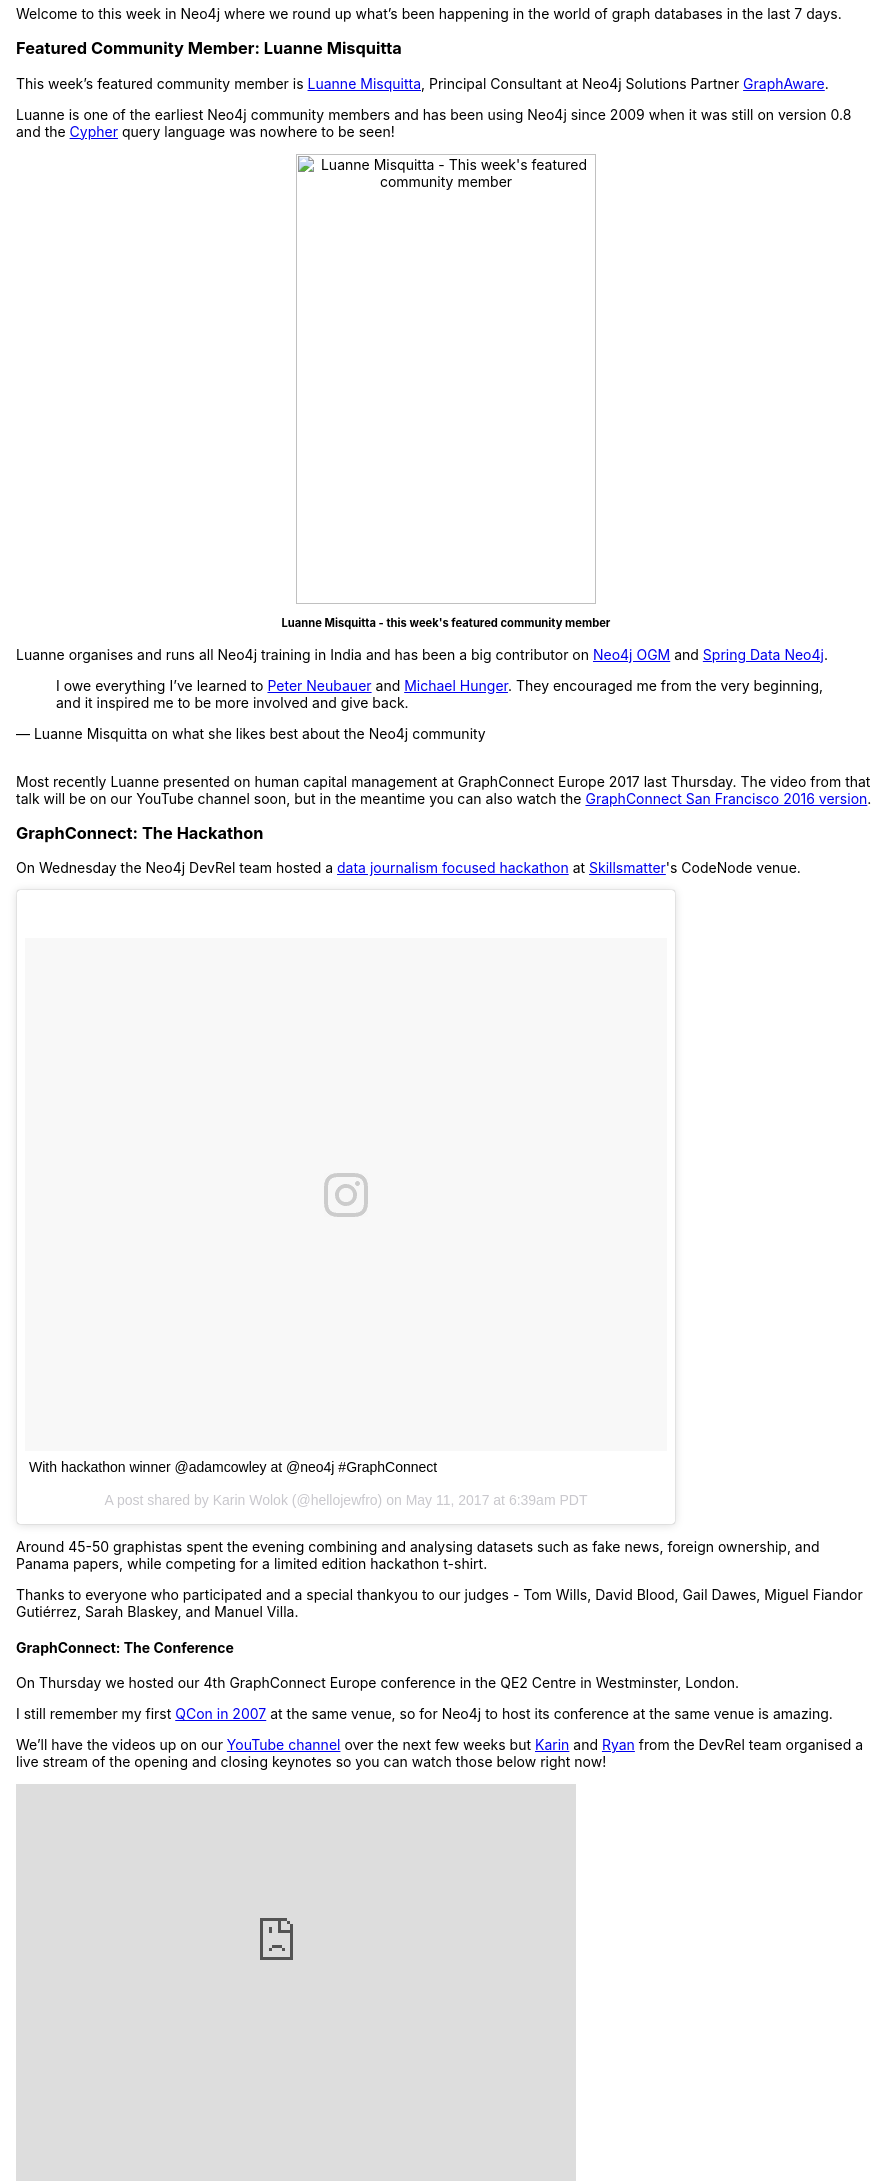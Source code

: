 ﻿:linkattrs:


////
[Keywords/Tags:]
<insert-tags-here>




[Meta Description:]
Discover what's new in the Neo4j community for the week of 13 May 2017, including projects around <insert-topics-here>


[Primary Image File Name:]
this-week-neo4j-13-may-2017.jpg


[Primary Image Alt Text:]
Explore everything that's happening in the Neo4j community for the week of 13 May 2017


[Headline:]
This Week in Neo4j – 13 May 2017


[Body copy:]
////


Welcome to this week in Neo4j where we round up what's been happening in the world of graph databases in the last 7 days. 


=== Featured Community Member:         Luanne Misquitta 


This week's featured community member is https://twitter.com/luannem[Luanne Misquitta^], Principal Consultant at Neo4j Solutions Partner https://graphaware.com/[GraphAware^].


Luanne is one of the earliest Neo4j community members and has been using Neo4j since 2009 when it was still on version 0.8 and the http://www.opencypher.org/[Cypher^] query language was nowhere to be seen!


++++
<div style="text-align: center;">


<img src="https://s3.amazonaws.com/dev.assets.neo4j.com/wp-content/uploads/20170512032724/this-week-in-neo4j-12-may-20171.jpg" alt="Luanne Misquitta - This week&#039;s featured community member" width="300" height="450" class="alignnone size-full wp-image-65579" />


</div>
<p style="font-size: .8em; line-height: 1.5em;" align="center">
<strong>
Luanne Misquitta - this week's featured community member
</strong>
</p>
++++


Luanne organises and runs all Neo4j training in India and has been a big contributor on https://github.com/neo4j/neo4j-ogm[Neo4j OGM^] and https://github.com/spring-projects/spring-data-neo4j[Spring Data Neo4j^].


[quote, Luanne Misquitta on what she likes best about the Neo4j community]
____
I owe everything I’ve learned to https://twitter.com/peterneubauer[Peter Neubauer^] and https://twitter.com/mesirii[Michael Hunger^]. They encouraged me from the very beginning, and it inspired me to be more involved and give back.
____


++++
<br />
++++


Most recently Luanne presented on human capital management at GraphConnect Europe 2017 last Thursday. The video from that talk will be on our YouTube channel soon, but in the meantime you can also watch the https://www.youtube.com/watch?v=chdw9y_-8sk[GraphConnect San Francisco 2016 version^].


=== GraphConnect: The Hackathon


On Wednesday the Neo4j DevRel team hosted a https://www.meetup.com/graphdb-london/events/237040841/[data journalism focused hackathon^] at https://skillsmatter.com/[Skillsmatter^]'s CodeNode venue. 


++++
<blockquote class="instagram-media" data-instgrm-captioned data-instgrm-version="7" style=" background:#FFF; border:0; border-radius:3px; box-shadow:0 0 1px 0 rgba(0,0,0,0.5),0 1px 10px 0 rgba(0,0,0,0.15); margin: 1px; max-width:658px; padding:0; width:99.375%; width:-webkit-calc(100% - 2px); width:calc(100% - 2px);"><div style="padding:8px;"> <div style=" background:#F8F8F8; line-height:0; margin-top:40px; padding:39.907407407407405% 0; text-align:center; width:100%;"> <div style=" background:url(data:image/png;base64,iVBORw0KGgoAAAANSUhEUgAAACwAAAAsCAMAAAApWqozAAAABGdBTUEAALGPC/xhBQAAAAFzUkdCAK7OHOkAAAAMUExURczMzPf399fX1+bm5mzY9AMAAADiSURBVDjLvZXbEsMgCES5/P8/t9FuRVCRmU73JWlzosgSIIZURCjo/ad+EQJJB4Hv8BFt+IDpQoCx1wjOSBFhh2XssxEIYn3ulI/6MNReE07UIWJEv8UEOWDS88LY97kqyTliJKKtuYBbruAyVh5wOHiXmpi5we58Ek028czwyuQdLKPG1Bkb4NnM+VeAnfHqn1k4+GPT6uGQcvu2h2OVuIf/gWUFyy8OWEpdyZSa3aVCqpVoVvzZZ2VTnn2wU8qzVjDDetO90GSy9mVLqtgYSy231MxrY6I2gGqjrTY0L8fxCxfCBbhWrsYYAAAAAElFTkSuQmCC); display:block; height:44px; margin:0 auto -44px; position:relative; top:-22px; width:44px;"></div></div> <p style=" margin:8px 0 0 0; padding:0 4px;"> <a href="https://www.instagram.com/p/BT9DwYOhDZt/" style=" color:#000; font-family:Arial,sans-serif; font-size:14px; font-style:normal; font-weight:normal; line-height:17px; text-decoration:none; word-wrap:break-word;" target="_blank">With hackathon winner @adamcowley at @neo4j #GraphConnect</a></p> <p style=" color:#c9c8cd; font-family:Arial,sans-serif; font-size:14px; line-height:17px; margin-bottom:0; margin-top:8px; overflow:hidden; padding:8px 0 7px; text-align:center; text-overflow:ellipsis; white-space:nowrap;">A post shared by Karin Wolok (@hellojewfro) on <time style=" font-family:Arial,sans-serif; font-size:14px; line-height:17px;" datetime="2017-05-11T13:39:14+00:00">May 11, 2017 at 6:39am PDT</time></p></div></blockquote>
<script async defer src="//platform.instagram.com/en_US/embeds.js"></script>
++++


Around 45-50 graphistas spent the evening combining and analysing datasets such as fake news, foreign ownership, and Panama papers, while competing for a limited edition hackathon t-shirt. 


Thanks to everyone who participated and a special thankyou to our judges - Tom Wills, David Blood, Gail Dawes, Miguel Fiandor Gutiérrez, Sarah Blaskey, and Manuel Villa. 


==== GraphConnect: The Conference


On Thursday we hosted our 4th GraphConnect Europe conference in the QE2 Centre in Westminster, London. 


I still remember my first https://qconlondon.com/london-2007/conference/index.html[QCon in 2007^] at the same venue, so for Neo4j to host its conference at the same venue is amazing. 


We'll have the videos up on our https://www.youtube.com/neo4j[YouTube channel^] over the next few weeks but https://twitter.com/hellojewfro[Karin^] and https://twitter.com/ryguyrg[Ryan^] from the DevRel team organised a live stream of the opening and closing keynotes so you can watch those below right now!


++++
<iframe width="560" height="315" src="https://www.youtube.com/embed/dqrlotzdUlo" frameborder="0" allowfullscreen></iframe>
++++


++++
<iframe width="560" height="315" src="https://www.youtube.com/embed/_CQehnb6A6o" frameborder="0" allowfullscreen></iframe>
++++


There's also https://www.flickr.com/photos/neotechnology/albums/72157683595538986/with/34595713285/[a Flickr album with all the photos from the event^].


=== Mastadon, Microservices, Node.js OGM

In other news...


* https://twitter.com/jamie_gaskins[Jamie Gaskins^] presented https://s3.amazonaws.com/jgaskins/uploads/Neo4j.pdf[Neo4j -Graph database for highly interconnected data^] at the https://www.meetup.com/bmore-on-rails/events/239287744/[Baltimore on Rails meetup^]. In the talk Jamie shows how some SQL queries on the https://mastodon.social/about[Mastadon^] social network would look if they were written in Cypher instead.


* https://twitter.com/armdev[Armen^] created https://github.com/armdev/neo4j-microservice[neo4j-microservice^] which makes it easy to created microservices backed by Neo4j, DropWizard, swagger, and https://projectlombok.org/[Lombok^]. 


* https://twitter.com/tbrantb[Brant Boehmann^] presented https://www.slideshare.net/BrantBoehmann/introduction-to-graph-databases-with-neo4j[An introduction to graph databases with Neo4j^] at the http://www.codestock.org/[Codestock conference 2017^]. 


* https://twitter.com/rvanbruggen[Rik van Bruggen^] wrote http://blog.bruggen.com/2017/05/part-12-looking-at-web-of-belgian.html[a couple^] of http://blog.bruggen.com/2017/05/part-22-looking-at-web-of-belgian.html[blog posts^] looking at the web of Belgian public companies. In the first post Rik shows how to import the raw data, and in the second moves onto running graph algorithms over the data to find the most interesting companies for further exploration.


* Nikolas Pontikos created https://github.com/phenopolis/pheno4j[pheno4j^], a graph based HPO to NGS database. It takes genetic and phenotype data in JSON, VCF, and CSV format and converts them into CSV files which can then be imported using the https://neo4j.com/docs/operations-manual/current/tutorial/import-tool/[neo4j-import^] tool.


=== A blast from the past: Graph Modeling


A https://www.infoq.com/articles/data-modeling-graph-databases[2014 interview^] with https://twitter.com/jimwebber[Dr Jim Webber^] and https://twitter.com/iansrobinson[Ian Robinson^] about graph modeling made a reappearance in the twitterverse this week.


It's well worth a read as it contains timeless advice on the typical data modeling process as well as best practices for modeling graph data from two of the most experienced practitioners.  


=== Next Week


Next weekend Michael Hunger, Will Lyon, and I will be attending https://graphql-europe.org/[GraphQL-Europe^] and Michael will be showing https://graphql-europe.org/schedule/query-graphs-with-graphql[how to use Neo4j as the backend of your GraphQL applications^].


If you're attending don't forget to come and say hi!


=== Tweet of the Week


My favourite non GraphConnect related tweet this week was by https://twitter.com/RonRabakukk[Ron Rabakukk^] who was attending my colleague https://twitter.com/lyonwj[Will Lyon^]'s workshop at the https://conferences.oreilly.com/oscon/oscon-tx[OSCON conference^]:

++++
<blockquote class="twitter-tweet" data-lang="en-gb"><p lang="en" dir="ltr">Graph databases! I never knew how much I needed them until now. Thanks for the excellent session <a href="https://twitter.com/lyonwj">@lyonwj</a>!<a href="https://twitter.com/hashtag/OSCON?src=hash">#OSCON</a> <a href="https://t.co/0xmtOwdH1P">https://t.co/0xmtOwdH1P</a> <a href="https://t.co/xq5inbawlI">pic.twitter.com/xq5inbawlI</a></p>&mdash; Ron Rabakukk (@RonRabakukk) <a href="https://twitter.com/RonRabakukk/status/862056750681391105">9 May 2017</a></blockquote>
<script async src="//platform.twitter.com/widgets.js" charset="utf-8"></script>
++++


And my favourite GraphConnect tweet was https://twitter.com/TMoreeuw[Thomas Moreeuw^]'s visual summary of the conference.


++++
<blockquote class="twitter-tweet" data-lang="en"><p lang="en" dir="ltr">Practicing scribing <a href="https://twitter.com/GraphConnect">@GraphConnect</a> <a href="https://t.co/G3E3QklmVC">pic.twitter.com/G3E3QklmVC</a></p>&mdash; Thomas Moreeuw (@TMoreeuw) <a href="https://twitter.com/TMoreeuw/status/862801939771346946">May 11, 2017</a></blockquote>
<script async src="//platform.twitter.com/widgets.js" charset="utf-8"></script>
++++


I wish I could draw that well!


That’s all for this week. Have a great weekend!

Cheers, Mark